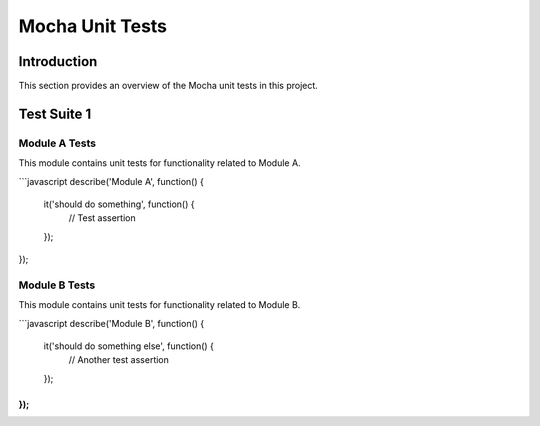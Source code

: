 Mocha Unit Tests
===============

Introduction
------------

This section provides an overview of the Mocha unit tests in this project.

Test Suite 1
------------

Module A Tests
~~~~~~~~~~~~~~

This module contains unit tests for functionality related to Module A.

```javascript
describe('Module A', function() {
    it('should do something', function() {
        // Test assertion
    });
});


Module B Tests
~~~~~~~~~~~~~~

This module contains unit tests for functionality related to Module B.

```javascript
describe('Module B', function() {
    it('should do something else', function() {
        // Another test assertion
    });
});
```

